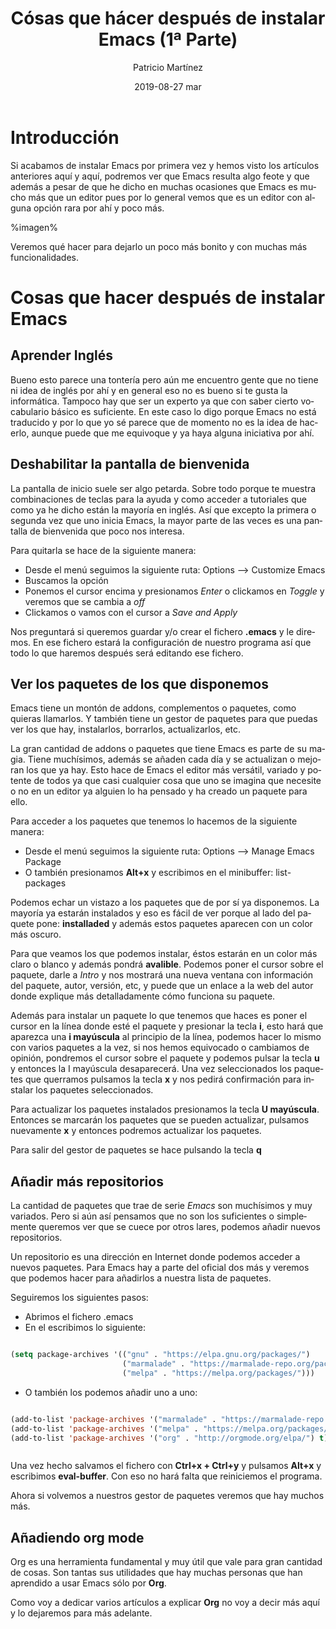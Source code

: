 #+TITLE:       Cósas que hácer después de instalar Emacs (1ª Parte)
#+AUTHOR:      Patricio Martínez
#+EMAIL:       maxxcan@disroot.org
#+DATE:        2019-08-27 mar
#+URI:         /blog/%y/%m/%d/cosas-que-hacer-despues-de-instalar-emacs-1-parte
#+KEYWORDS:    emacs
#+TAGS:        emacs
#+LANGUAGE:    en
#+OPTIONS:     H:3 num:nil toc:nil \n:nil ::t |:t ^:nil -:nil f:t *:t <:t
#+DESCRIPTION: Cosas que hacer después de instalar Emacs


[[./media/img/cosas-hacer-despues-instalar/cosas_despues_instalar_emacs.png]]


* Introducción

Si acabamos de instalar Emacs por primera vez y hemos visto los artículos anteriores aquí y aquí, podremos ver que Emacs resulta algo feote y que además a pesar de que he dicho en muchas ocasiones que Emacs es mucho más que un editor pues por lo general vemos que es un editor con alguna opción rara por ahí y poco más. 

%imagen%

Veremos qué hacer para dejarlo un poco más bonito y con muchas más funcionalidades.

* Cosas que hacer después de instalar Emacs

** Aprender Inglés

   Bueno esto parece una tontería pero aún me encuentro gente que no tiene ni idea de inglés por ahí y en general eso no es bueno si te gusta la informática. Tampoco hay que ser un experto ya que con saber cierto vocabulario básico es suficiente. En este caso lo digo porque Emacs no está traducido y por lo que yo sé parece que de momento no es la idea de hacerlo, aunque puede que me equivoque y ya haya alguna iniciativa por ahí. 
** Deshabilitar la pantalla de bienvenida

La pantalla de inicio suele ser algo petarda. Sobre todo porque te muestra combinaciones de teclas para la ayuda y como acceder a tutoriales que como ya he dicho están la mayoría en inglés. Así que excepto la primera o segunda vez que uno inicia Emacs, la mayor parte de las veces es una pantalla de bienvenida que poco nos interesa. 

Para quitarla se hace de la siguiente manera:

+ Desde el menú seguimos la siguiente ruta: Options --> Customize Emacs
+ Buscamos la opción 
+ Ponemos el cursor encima y presionamos /Enter/ o clickamos en /Toggle/ y veremos que se cambia a /off/
+ Clickamos o vamos con el cursor a /Save and Apply/

Nos preguntará si queremos guardar y/o crear el fichero *.emacs* y le diremos. En ese fichero estará la configuración de nuestro programa así que todo lo que haremos después será editando ese fichero.

** Ver los paquetes de los que disponemos

Emacs tiene un montón de addons, complementos o paquetes, como quieras llamarlos. Y también tiene un gestor de paquetes para que puedas ver los que hay, instalarlos, borrarlos, actualizarlos, etc. 

La gran cantidad de addons o paquetes que tiene Emacs es parte de su magia. Tiene muchísimos, además se añaden cada día y se actualizan o mejoran los que ya hay. Esto hace de Emacs el editor más versátil, variado y potente de todos ya que casi cualquier cosa que uno se imagina que necesite o no en un editor ya alguien lo ha pensado y ha creado un paquete para ello.

Para acceder a los paquetes que tenemos lo hacemos de la siguiente manera:

+ Desde el menú seguimos la siguiente ruta: Options --> Manage Emacs Package
+ O también presionamos *Alt+x* y escribimos en el minibuffer: list-packages

Podemos echar un vistazo a los paquetes que de por sí ya disponemos. La mayoría ya estarán instalados y eso es fácil de ver porque al lado del paquete pone: *installaded* y además estos paquetes aparecen con un color más oscuro. 

Para que veamos los que podemos instalar, éstos estarán en un color más claro o blanco y además pondrá *avalible*. Podemos poner el cursor sobre el paquete, darle a /Intro/ y nos mostrará una nueva ventana con información del paquete, autor, versión, etc, y puede que un enlace a la web del autor donde explique más detalladamente cómo funciona su paquete. 

Además para instalar un paquete lo que tenemos que haces es poner el cursor en la línea donde esté el paquete y presionar la tecla *i*, esto hará que aparezca una *i mayúscula* al principio de la línea, podemos hacer lo mismo con varios paquetes a la vez, si nos hemos equivocado o cambiamos de opinión, pondremos el cursor sobre el paquete y podemos pulsar la tecla *u* y entonces la I mayúscula desaparecerá. Una vez seleccionados los paquetes que querramos pulsamos la tecla *x* y nos pedirá confirmación para instalar los paquetes seleccionados. 

Para actualizar los paquetes instalados presionamos la tecla *U mayúscula*. Entonces se marcarán los paquetes que se pueden actualizar, pulsamos nuevamente *x* y entonces podremos actualizar los paquetes. 

Para salir del gestor de paquetes se hace pulsando la tecla *q*  

** Añadir más repositorios

La cantidad de paquetes que trae de serie /Emacs/ son muchísimos y muy variados. Pero si aún así pensamos que no son los suficientes o simplemente queremos ver que se cuece por otros lares, podemos añadir nuevos repositorios. 

Un repositorio es una dirección en Internet donde podemos acceder a nuevos paquetes. Para Emacs hay a parte del oficial dos más y veremos que podemos hacer para añadirlos a nuestra lista de paquetes. 

Seguiremos los siguientes pasos:

+ Abrimos el fichero .emacs
+ En el escribimos lo siguiente: 

#+begin_src emacs-lisp :tangle yes

(setq package-archives '(("gnu" . "https://elpa.gnu.org/packages/")
                         ("marmalade" . "https://marmalade-repo.org/packages/")
                         ("melpa" . "https://melpa.org/packages/")))

#+end_src

+ O también los podemos añadir uno a uno:
  
#+begin_src emacs-lisp :tangle yes

(add-to-list 'package-archives '("marmalade" . "https://marmalade-repo.org/packages/"))
(add-to-list 'package-archives '("melpa" . "https://melpa.org/packages/"))
(add-to-list 'package-archives '("org" . "http://orgmode.org/elpa/") t) ; Org-mode's repository


#+end_src

Una vez hecho salvamos el fichero con *Ctrl+x + Ctrl+y* y pulsamos *Alt+x* y escribimos *eval-buffer*. Con eso no hará falta que reiniciemos el programa. 

Ahora si volvemos a nuestros gestor de paquetes veremos que hay muchos más.

** Añadiendo org mode

Org es una herramienta fundamental y muy útil que vale para gran cantidad de cosas. Son tantas sus utilidades que hay muchas personas que han aprendido a usar Emacs sólo por *Org*. 

Como voy a dedicar varios artículos a explicar *Org* no voy a decir más aquí y lo dejaremos para más adelante.

